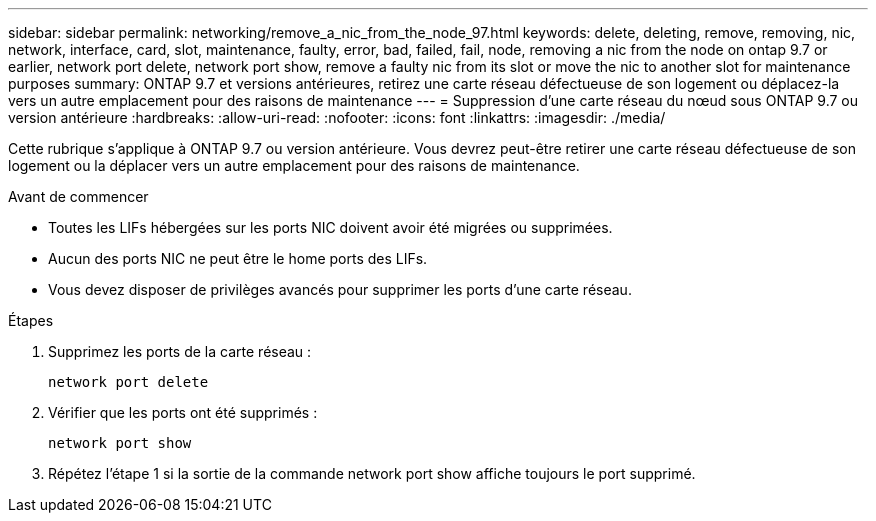 ---
sidebar: sidebar 
permalink: networking/remove_a_nic_from_the_node_97.html 
keywords: delete, deleting, remove, removing, nic, network, interface, card, slot, maintenance, faulty, error, bad, failed, fail, node, removing a nic from the node on ontap 9.7 or earlier, network port delete, network port show, remove a faulty nic from its slot or move the nic to another slot for maintenance purposes 
summary: ONTAP 9.7 et versions antérieures, retirez une carte réseau défectueuse de son logement ou déplacez-la vers un autre emplacement pour des raisons de maintenance 
---
= Suppression d'une carte réseau du nœud sous ONTAP 9.7 ou version antérieure
:hardbreaks:
:allow-uri-read: 
:nofooter: 
:icons: font
:linkattrs: 
:imagesdir: ./media/


[role="lead"]
Cette rubrique s'applique à ONTAP 9.7 ou version antérieure. Vous devrez peut-être retirer une carte réseau défectueuse de son logement ou la déplacer vers un autre emplacement pour des raisons de maintenance.

.Avant de commencer
* Toutes les LIFs hébergées sur les ports NIC doivent avoir été migrées ou supprimées.
* Aucun des ports NIC ne peut être le home ports des LIFs.
* Vous devez disposer de privilèges avancés pour supprimer les ports d'une carte réseau.


.Étapes
. Supprimez les ports de la carte réseau :
+
`network port delete`

. Vérifier que les ports ont été supprimés :
+
`network port show`

. Répétez l'étape 1 si la sortie de la commande network port show affiche toujours le port supprimé.

